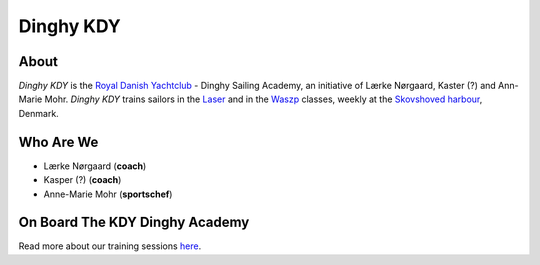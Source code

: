 Dinghy KDY
==========

About
-----

*Dinghy KDY* is the `Royal Danish Yachtclub <https://kdy.dk/>`_ - Dinghy Sailing Academy, an initiative of Lærke Nørgaard, Kaster (?) and Ann-Marie Mohr. *Dinghy KDY* trains sailors in the `Laser <https://www.laserinternational.org/>`_ and in the `Waszp <https://waszp.com/>`_ classes, weekly at the `Skovshoved harbour <https://www.google.com/maps/place/Skovshoved+Havn/@55.7605688,12.5666403,14z/data=!4m10!1m2!2m1!1sskovshoved+havn!3m6!1s0x46524d0b74752d4f:0x9b7bf00c45e634f4!8m2!3d55.7605688!4d12.5995993!15sCg9za292c2hvdmVkIGhhdm6SAQZtYXJpbmHgAQA!16s%2Fg%2F1ttdx19b>`_, Denmark.

Who Are We
----------

* Lærke Nørgaard (**coach**)
* Kasper (?) (**coach**)
* Anne-Marie Mohr (**sportschef**)

On Board The KDY Dinghy Academy
-------------------------------

Read more about our training sessions `here <https://dinghy-kdy.github.io/dinghy-kdy/>`_.

